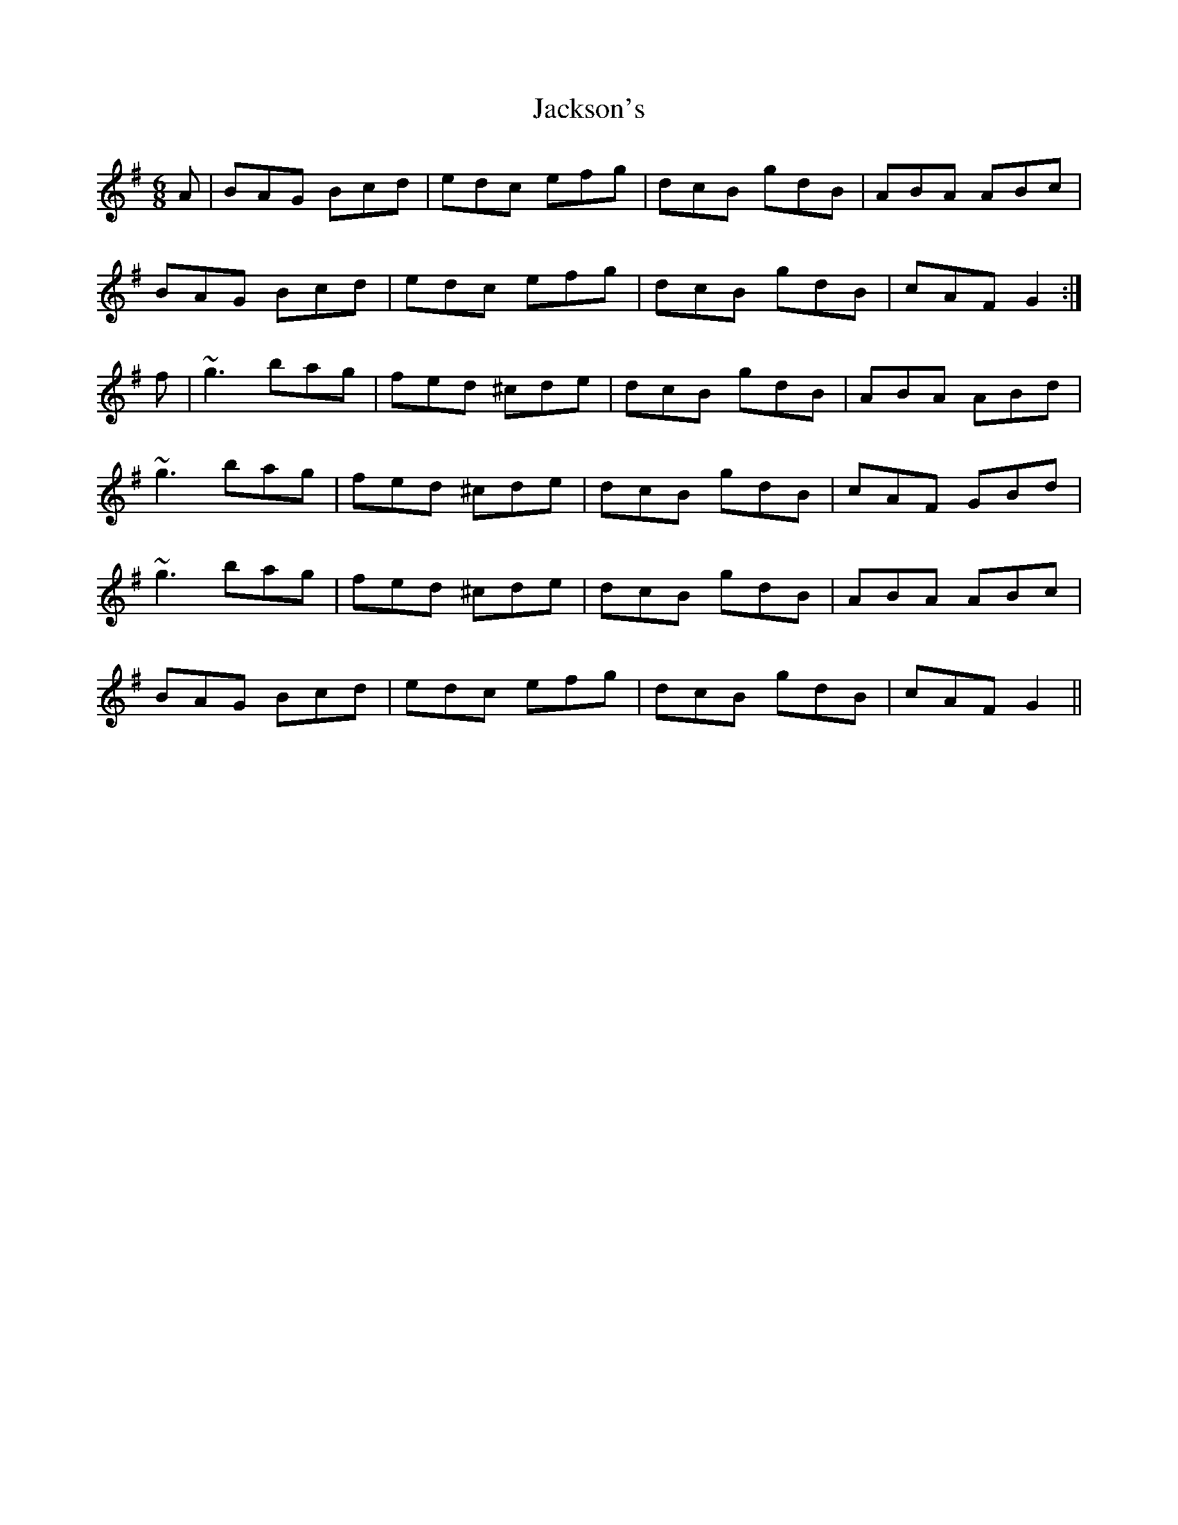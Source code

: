X: 19425
T: Jackson's
R: jig
M: 6/8
K: Gmajor
A|BAG Bcd|edc efg|dcB gdB|ABA ABc|
BAG Bcd|edc efg|dcB gdB|cAF G2:|
f|~g3 bag|fed ^cde|dcB gdB|ABA ABd|
~g3 bag|fed ^cde|dcB gdB|cAF GBd|
~g3 bag|fed ^cde|dcB gdB|ABA ABc|
BAG Bcd|edc efg|dcB gdB|cAF G2||

